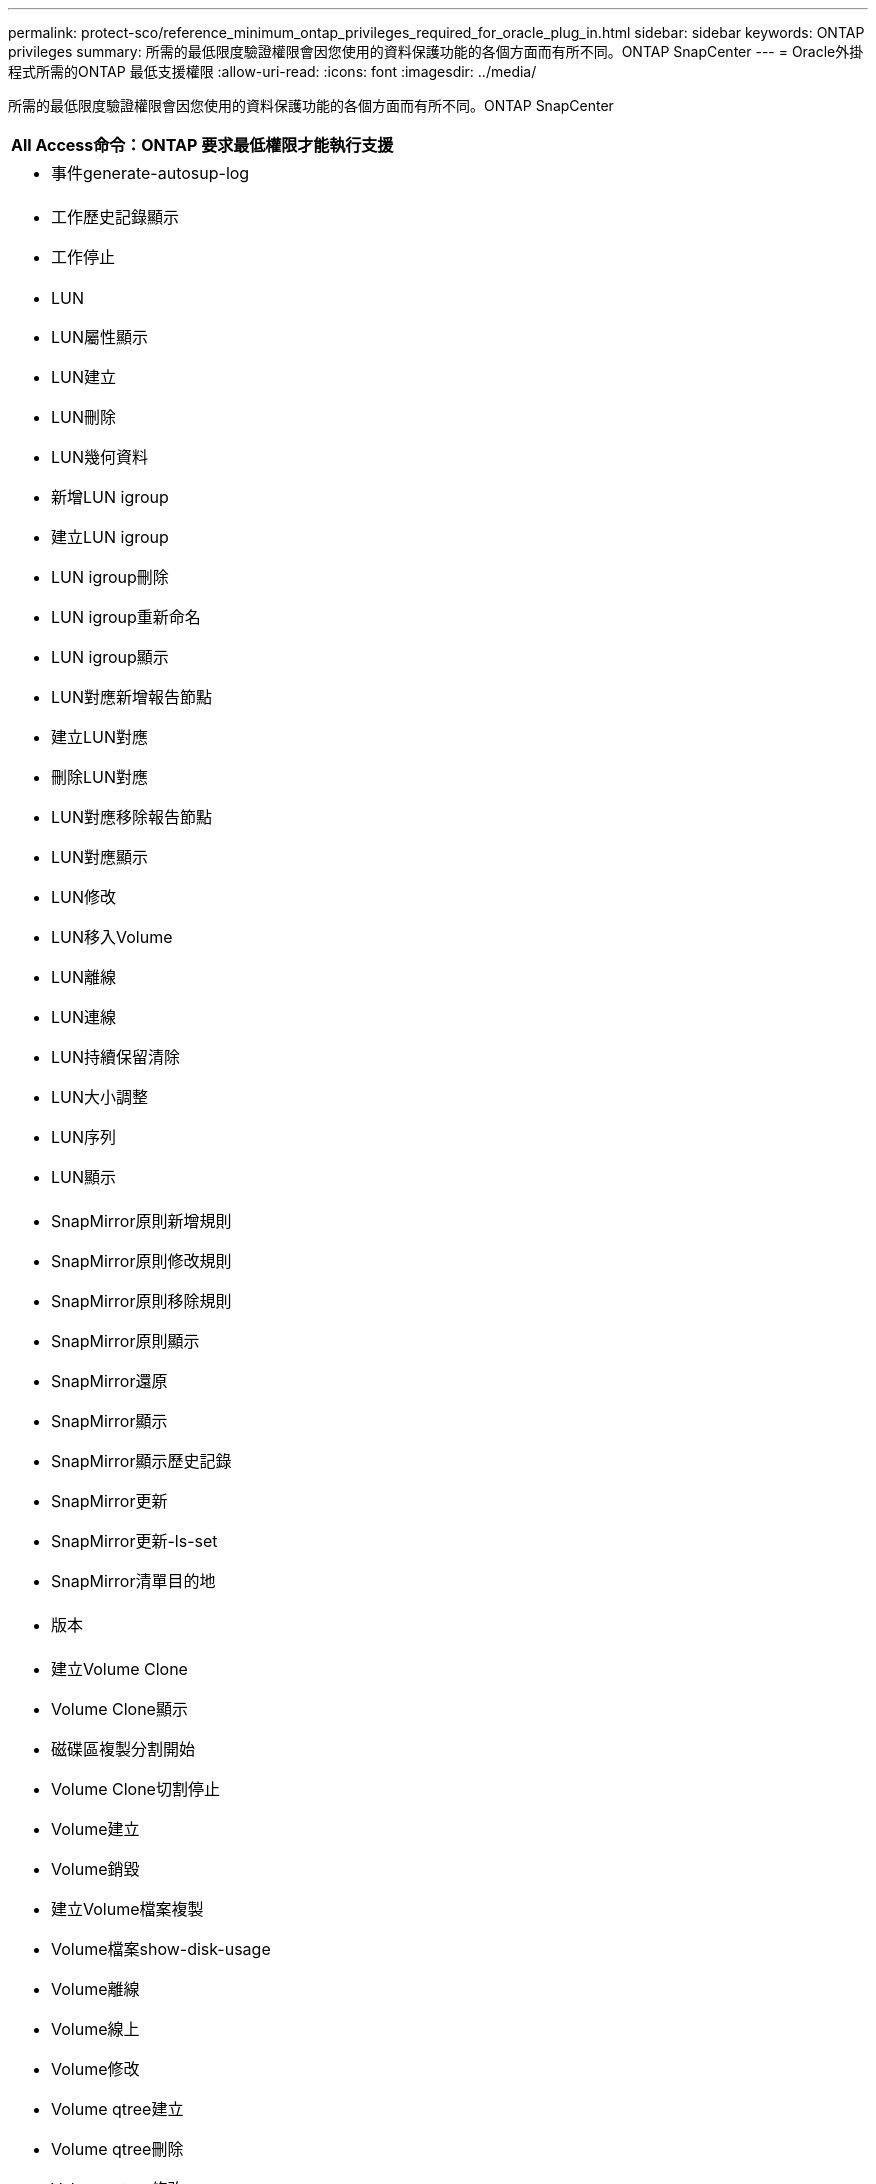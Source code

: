 ---
permalink: protect-sco/reference_minimum_ontap_privileges_required_for_oracle_plug_in.html 
sidebar: sidebar 
keywords: ONTAP privileges 
summary: 所需的最低限度驗證權限會因您使用的資料保護功能的各個方面而有所不同。ONTAP SnapCenter 
---
= Oracle外掛程式所需的ONTAP 最低支援權限
:allow-uri-read: 
:icons: font
:imagesdir: ../media/


[role="lead"]
所需的最低限度驗證權限會因您使用的資料保護功能的各個方面而有所不同。ONTAP SnapCenter

|===
| All Access命令：ONTAP 要求最低權限才能執行支援 


 a| 
* 事件generate-autosup-log




 a| 
* 工作歷史記錄顯示
* 工作停止




 a| 
* LUN
* LUN屬性顯示
* LUN建立
* LUN刪除
* LUN幾何資料
* 新增LUN igroup
* 建立LUN igroup
* LUN igroup刪除
* LUN igroup重新命名
* LUN igroup顯示
* LUN對應新增報告節點
* 建立LUN對應
* 刪除LUN對應
* LUN對應移除報告節點
* LUN對應顯示
* LUN修改
* LUN移入Volume
* LUN離線
* LUN連線
* LUN持續保留清除
* LUN大小調整
* LUN序列
* LUN顯示




 a| 
* SnapMirror原則新增規則
* SnapMirror原則修改規則
* SnapMirror原則移除規則
* SnapMirror原則顯示
* SnapMirror還原
* SnapMirror顯示
* SnapMirror顯示歷史記錄
* SnapMirror更新
* SnapMirror更新-ls-set
* SnapMirror清單目的地




 a| 
* 版本




 a| 
* 建立Volume Clone
* Volume Clone顯示
* 磁碟區複製分割開始
* Volume Clone切割停止
* Volume建立
* Volume銷毀
* 建立Volume檔案複製
* Volume檔案show-disk-usage
* Volume離線
* Volume線上
* Volume修改
* Volume qtree建立
* Volume qtree刪除
* Volume qtree修改
* Volume qtree顯示
* Volume限制
* Volume Show
* 建立Volume Snapshot快照
* Volume Snapshot刪除
* Volume Snapshot修改
* Volume Snapshot重新命名
* Volume Snapshot還原
* Volume Snapshot還原檔
* Volume Snapshot顯示
* Volume卸載




 a| 
* Vserver
* Vserver CIFS
* Vserver CIFS ShadowCopy展示
* Vserver展示




 a| 
* 網路介面
* 網路介面顯示


|===